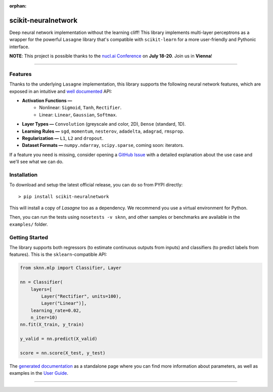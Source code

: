 :orphan:

scikit-neuralnetwork
====================

Deep neural network implementation without the learning cliff!  This library implements multi-layer perceptrons as a wrapper for the powerful ``Lasagne`` library that's compatible with ``scikit-learn`` for a more user-friendly and Pythonic interface.

**NOTE**: This project is possible thanks to the `nucl.ai Conference <http://nucl.ai/>`_ on **July 18-20**. Join us in **Vienna**!

|Documentation Status| |Code Coverage| |License Type| |Project Stars|

----

Features
--------

Thanks to the underlying ``Lasagne`` implementation, this library supports the following neural network features, which are exposed in an intuitive and `well documented <http://scikit-neuralnetwork.readthedocs.org/>`_ API:

* **Activation Functions —**
    * Nonlinear: ``Sigmoid``, ``Tanh``, ``Rectifier``.
    * Linear: ``Linear``, ``Gaussian``, ``Softmax``.
* **Layer Types —** ``Convolution`` (greyscale and color, 2D), ``Dense`` (standard, 1D).
* **Learning Rules —** ``sgd``, ``momentum``, ``nesterov``, ``adadelta``, ``adagrad``, ``rmsprop``.
* **Regularization —** ``L1``, ``L2`` and ``dropout``.
* **Dataset Formats —** ``numpy.ndarray``, ``scipy.sparse``, coming soon: iterators.

If a feature you need is missing, consider opening a `GitHub Issue <https://github.com/aigamedev/scikit-neuralnetwork/issues>`_ with a detailed explanation about the use case and we'll see what we can do.


Installation
------------

To download and setup the latest official release, you can do so from PYPI directly::

    > pip install scikit-neuralnetwork

This will install a copy of `Lasagne` too as a dependency. We recommend you use a virtual environment for Python.

Then, you can run the tests using ``nosetests -v sknn``, and other samples or benchmarks are available in the ``examples/`` folder.


Getting Started
---------------

The library supports both regressors (to estimate continuous outputs from inputs) and classifiers (to predict labels from features).  This is the ``sklearn``-compatible API:

.. code:: python

    from sknn.mlp import Classifier, Layer

    nn = Classifier(
        layers=[
            Layer("Rectifier", units=100),
            Layer("Linear")],
        learning_rate=0.02,
        n_iter=10)
    nn.fit(X_train, y_train)

    y_valid = nn.predict(X_valid)

    score = nn.score(X_test, y_test)

The `generated documentation <http://scikit-neuralnetwork.readthedocs.org/>`_ as a standalone page where you can find more information about parameters, as well as examples in the `User Guide <http://scikit-neuralnetwork.readthedocs.org/en/latest/guide.html>`_.

----

|Documentation Status| |Code Coverage| |License Type| |Project Stars|

.. |Documentation Status| image:: https://readthedocs.org/projects/scikit-neuralnetwork/badge/?version=stable
    :target: http://scikit-neuralnetwork.readthedocs.org/en/stable/

.. |Code Coverage| image:: https://coveralls.io/repos/aigamedev/scikit-neuralnetwork/badge.svg?branch=master
    :target: https://coveralls.io/r/aigamedev/scikit-neuralnetwork?branch=master

.. |License Type| image:: https://img.shields.io/badge/license-New%20BSD-blue.svg
    :target: https://github.com/aigamedev/scikit-neuralnetwork/blob/master/LICENSE

.. |Project Stars| image:: https://img.shields.io/github/stars/aigamedev/scikit-neuralnetwork.svg
    :target: https://github.com/aigamedev/scikit-neuralnetwork/stargazers    
